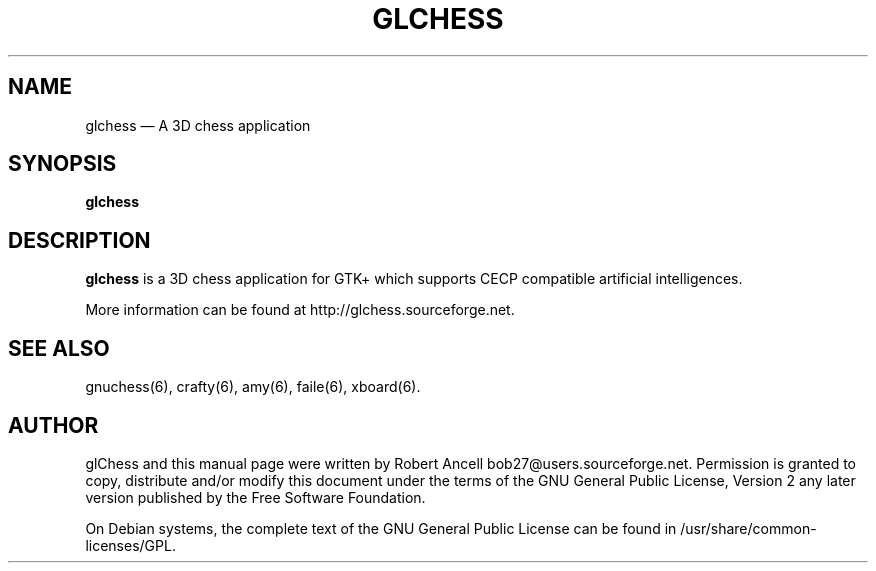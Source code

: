 .TH "GLCHESS" "6" 
.SH "NAME" 
glchess \(em A 3D chess application 
.SH "SYNOPSIS" 
.PP 
\fBglchess\fR 
.SH "DESCRIPTION" 
.PP 
\fBglchess\fR is a 3D chess application for 
GTK+ which supports CECP compatible artificial intelligences. 
.PP 
More information can be found at http://glchess.sourceforge.net. 
.SH "SEE ALSO" 
.PP 
gnuchess(6), crafty(6), amy(6), faile(6), xboard(6). 
.SH "AUTHOR" 
.PP 
glChess and this manual page were written by Robert Ancell bob27@users.sourceforge.net. 
Permission is granted to copy, distribute and/or modify this document under 
the terms of the GNU General Public License, Version 2 any 
later version published by the Free Software Foundation. 
 
.PP 
On Debian systems, the complete text of the GNU General Public 
License can be found in /usr/share/common-licenses/GPL. 
 
.\" created by instant / docbook-to-man, Wed 06 Jun 2007, 21:55 

